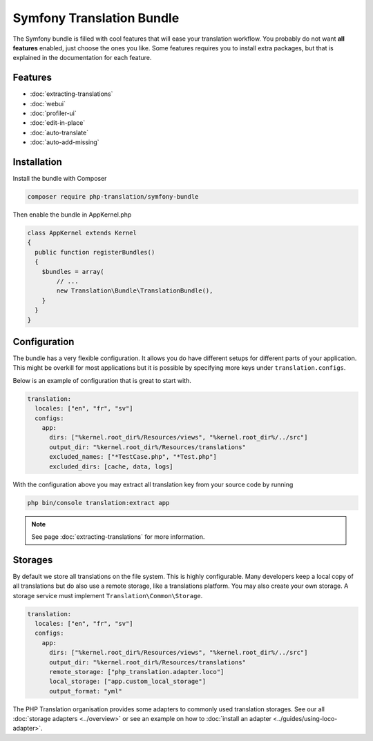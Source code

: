 Symfony Translation Bundle
==========================

The Symfony bundle is filled with cool features that will ease your translation
workflow. You probably do not want **all features** enabled, just choose the ones
you like. Some features requires you to install extra packages, but that is explained
in the documentation for each feature.

Features
--------

- :doc:`extracting-translations`
- :doc:`webui`
- :doc:`profiler-ui`
- :doc:`edit-in-place`
- :doc:`auto-translate`
- :doc:`auto-add-missing`

Installation
------------

Install the bundle with Composer

.. code-block:: bash

    composer require php-translation/symfony-bundle


Then enable the bundle in AppKernel.php

.. code-block:: php

    class AppKernel extends Kernel
    {
      public function registerBundles()
      {
        $bundles = array(
            // ...
            new Translation\Bundle\TranslationBundle(),
        }
      }
    }

Configuration
-------------

The bundle has a very flexible configuration. It allows you do have different setups
for different parts of your application. This might be overkill for most applications
but it is possible by specifying more keys under ``translation.configs``.

Below is an example of configuration that is great to start with.

.. code-block:: yaml

    translation:
      locales: ["en", "fr", "sv"]
      configs:
        app:
          dirs: ["%kernel.root_dir%/Resources/views", "%kernel.root_dir%/../src"]
          output_dir: "%kernel.root_dir%/Resources/translations"
          excluded_names: ["*TestCase.php", "*Test.php"]
          excluded_dirs: [cache, data, logs]

With the configuration above you may extract all translation key from your source
code by running

.. code-block:: bash

    php bin/console translation:extract app

.. note::

    See page :doc:`extracting-translations` for more information.


Storages
--------

By default we store all translations on the file system. This is highly configurable.
Many developers keep a local copy of all translations but do also use a remote storage,
like a translations platform. You may also create your own storage. A storage service
must implement ``Translation\Common\Storage``.

.. code-block:: yaml

    translation:
      locales: ["en", "fr", "sv"]
      configs:
        app:
          dirs: ["%kernel.root_dir%/Resources/views", "%kernel.root_dir%/../src"]
          output_dir: "%kernel.root_dir%/Resources/translations"
          remote_storage: ["php_translation.adapter.loco"]
          local_storage: ["app.custom_local_storage"]
          output_format: "yml"


The PHP Translation organisation provides some adapters to commonly used translation
storages. See our all :doc:`storage adapters <../overview>`
or see an example on how to :doc:`install an adapter <../guides/using-loco-adapter>`.

